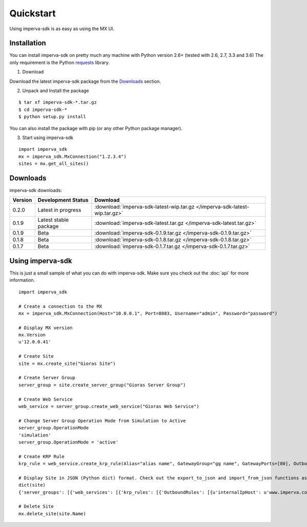 Quickstart
**********
Using imperva-sdk is as easy as using the MX UI.

Installation
============
You can install imperva-sdk on pretty much any machine with Python version 2.6+ (tested with 2.6, 2.7, 3.3 and 3.6)
The only requirement is the Python `requests <http://docs.python-requests.org/en/master/>`_ library.

1. Download

Download the latest imperva-sdk package from the `Downloads`_ section.

2. Unpack and Install the package

::

  $ tar xf imperva-sdk-*.tar.gz
  $ cd imperva-sdk-*
  $ python setup.py install

You can also install the package with pip (or any other Python package manager).

3. Start using imperva-sdk

::

  import imperva_sdk
  mx = imperva_sdk.MxConnection("1.2.3.4")
  sites = mx.get_all_sites()

Downloads
=========

imperva-sdk downloads:

=======  ===============================  ==============================================================
Version  Development Status               Download
=======  ===============================  ==============================================================
0.2.0    Latest in progress               :download:`imperva-sdk-latest-wip.tar.gz </imperva-sdk-latest-wip.tar.gz>`
0.1.9    Latest stable package            :download:`imperva-sdk-latest.tar.gz </imperva-sdk-latest.tar.gz>`
0.1.9    Beta                             :download:`imperva-sdk-0.1.9.tar.gz </imperva-sdk-0.1.9.tar.gz>`
0.1.8    Beta                             :download:`imperva-sdk-0.1.8.tar.gz </imperva-sdk-0.1.8.tar.gz>`
0.1.7    Beta                             :download:`imperva-sdk-0.1.7.tar.gz </imperva-sdk-0.1.7.tar.gz>`
=======  ===============================  ==============================================================

Using imperva-sdk
=================
This is just a small sample of what you can do with imperva-sdk. Make sure you check out the :doc:`api` for more information.

::

  import imperva_sdk

  # Create a connection to the MX
  mx = imperva_sdk.MxConnection(Host="10.0.0.1", Port=8083, Username="admin", Password="password")

  # Display MX version
  mx.Version
  u'12.0.0.41'

  # Create Site
  site = mx.create_site("Gioras Site")

  # Create Server Group
  server_group = site.create_server_group("Gioras Server Group")

  # Create Web Service
  web_service = server_group.create_web_service("Gioras Web Service")

  # Change Server Group Operation Mode from Simulation to Active
  server_group.OperationMode
  'simulation'
  server_group.OperationMode = 'active'

  # Create KRP Rule
  krp_rule = web_service.create_krp_rule(Alias="alias name", GatewayGroup="gg name", GatewayPorts=[80], OutboundRules=[{'priority': 1, 'internalIpHost': 'www.imperva.com', 'serverPort': 80}])

  # Display Site in JSON (Python dict) format. Check out the export_to_json and import_from_json functions as well.
  dict(site)
  {'server_groups': [{'web_services': [{'krp_rules': [{'OutboundRules': [{u'internalIpHost': u'www.imperva.com', u'encrypt': False, 'clientAuthenticationRules': None, 'urlPrefix': None, 'priority': 1, u'serverPort': 80, 'externalHost': None, u'validateServerCertificate': False}], 'GatewayPorts': [80], 'GatewayGroup': u'gg name', 'Alias': u'alias name', 'ClientAuthenticationAuthorities': None, 'ServerCertificate': None}], 'SslPorts': [443], 'Name': u'Gioras Web Service', 'Ports': [80]}], 'Name': u'Gioras Server Group', 'OperationMode': u'active'}], 'Name': 'Gioras Site'}

  # Delete Site
  mx.delete_site(site.Name)
